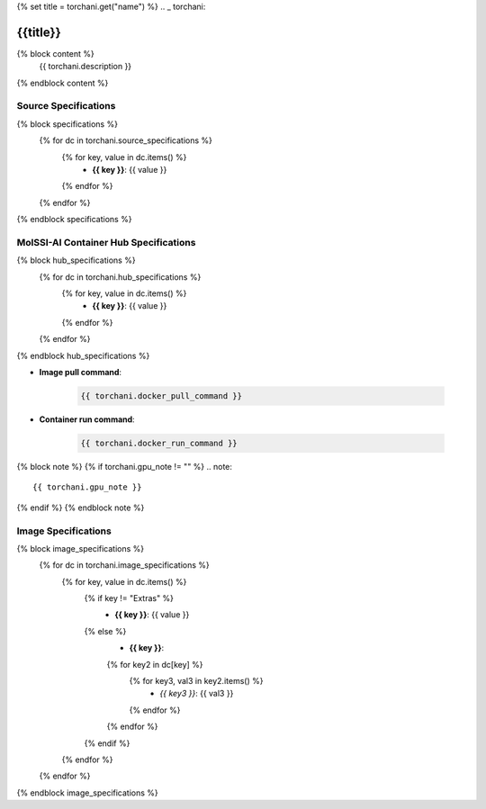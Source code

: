 {% set title = torchani.get("name") %}
.. _ torchani:

*************
{{title}}
*************

{% block content %}
    {{ torchani.description }}
{% endblock content %}

Source Specifications
=====================

{% block specifications %}
    {% for dc in torchani.source_specifications %}
        {% for key, value in dc.items() %}
            * **{{ key }}**: {{ value }}
        {% endfor %}
    {% endfor %}
{% endblock specifications %}

MolSSI-AI Container Hub Specifications
======================================

{% block hub_specifications %}
    {% for dc in torchani.hub_specifications %}
        {% for key, value in dc.items() %}
            * **{{ key }}**: {{ value }}
        {% endfor %}
    {% endfor %}
{% endblock hub_specifications %}

* **Image pull command**:

    .. code-block:: bash

        {{ torchani.docker_pull_command }}

* **Container run command**:

    .. code-block:: bash

        {{ torchani.docker_run_command }}

{% block note %}
{% if torchani.gpu_note != "" %}
.. note::

        {{ torchani.gpu_note }}
{% endif %}
{% endblock note %}

Image Specifications
====================

{% block image_specifications %}
    {% for dc in torchani.image_specifications %}
        {% for key, value in dc.items() %}
            {% if key != "Extras" %}
                * **{{ key }}**: {{ value }}
            {% else %}
                * **{{ key }}**:
                {% for key2 in dc[key] %}
                    {% for key3, val3 in key2.items() %}
                        + *{{ key3 }}*: {{ val3 }}
                    {% endfor %}
                {% endfor %}
            {% endif %}
        {% endfor %}
    {% endfor %}
{% endblock image_specifications %}